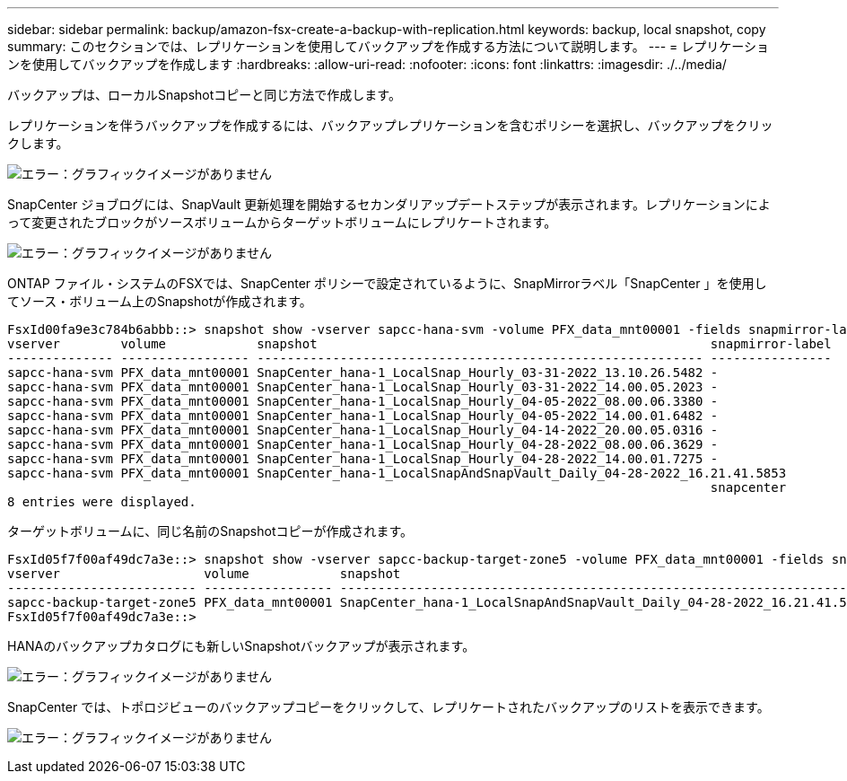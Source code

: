 ---
sidebar: sidebar 
permalink: backup/amazon-fsx-create-a-backup-with-replication.html 
keywords: backup, local snapshot, copy 
summary: このセクションでは、レプリケーションを使用してバックアップを作成する方法について説明します。 
---
= レプリケーションを使用してバックアップを作成します
:hardbreaks:
:allow-uri-read: 
:nofooter: 
:icons: font
:linkattrs: 
:imagesdir: ./../media/


[role="lead"]
バックアップは、ローカルSnapshotコピーと同じ方法で作成します。

レプリケーションを伴うバックアップを作成するには、バックアップレプリケーションを含むポリシーを選択し、バックアップをクリックします。

image:amazon-fsx-image88.png["エラー：グラフィックイメージがありません"]

SnapCenter ジョブログには、SnapVault 更新処理を開始するセカンダリアップデートステップが表示されます。レプリケーションによって変更されたブロックがソースボリュームからターゲットボリュームにレプリケートされます。

image:amazon-fsx-image89.png["エラー：グラフィックイメージがありません"]

ONTAP ファイル・システムのFSXでは、SnapCenter ポリシーで設定されているように、SnapMirrorラベル「SnapCenter 」を使用してソース・ボリューム上のSnapshotが作成されます。

....
FsxId00fa9e3c784b6abbb::> snapshot show -vserver sapcc-hana-svm -volume PFX_data_mnt00001 -fields snapmirror-label
vserver        volume            snapshot                                                    snapmirror-label
-------------- ----------------- ----------------------------------------------------------- ----------------
sapcc-hana-svm PFX_data_mnt00001 SnapCenter_hana-1_LocalSnap_Hourly_03-31-2022_13.10.26.5482 -
sapcc-hana-svm PFX_data_mnt00001 SnapCenter_hana-1_LocalSnap_Hourly_03-31-2022_14.00.05.2023 -
sapcc-hana-svm PFX_data_mnt00001 SnapCenter_hana-1_LocalSnap_Hourly_04-05-2022_08.00.06.3380 -
sapcc-hana-svm PFX_data_mnt00001 SnapCenter_hana-1_LocalSnap_Hourly_04-05-2022_14.00.01.6482 -
sapcc-hana-svm PFX_data_mnt00001 SnapCenter_hana-1_LocalSnap_Hourly_04-14-2022_20.00.05.0316 -
sapcc-hana-svm PFX_data_mnt00001 SnapCenter_hana-1_LocalSnap_Hourly_04-28-2022_08.00.06.3629 -
sapcc-hana-svm PFX_data_mnt00001 SnapCenter_hana-1_LocalSnap_Hourly_04-28-2022_14.00.01.7275 -
sapcc-hana-svm PFX_data_mnt00001 SnapCenter_hana-1_LocalSnapAndSnapVault_Daily_04-28-2022_16.21.41.5853
                                                                                             snapcenter
8 entries were displayed.
....
ターゲットボリュームに、同じ名前のSnapshotコピーが作成されます。

....
FsxId05f7f00af49dc7a3e::> snapshot show -vserver sapcc-backup-target-zone5 -volume PFX_data_mnt00001 -fields snapmirror-label
vserver                   volume            snapshot                                                               snapmirror-label
------------------------- ----------------- ---------------------------------------------------------------------- ----------------
sapcc-backup-target-zone5 PFX_data_mnt00001 SnapCenter_hana-1_LocalSnapAndSnapVault_Daily_04-28-2022_16.21.41.5853 snapcenter
FsxId05f7f00af49dc7a3e::>
....
HANAのバックアップカタログにも新しいSnapshotバックアップが表示されます。

image:amazon-fsx-image90.png["エラー：グラフィックイメージがありません"]

SnapCenter では、トポロジビューのバックアップコピーをクリックして、レプリケートされたバックアップのリストを表示できます。

image:amazon-fsx-image91.png["エラー：グラフィックイメージがありません"]
